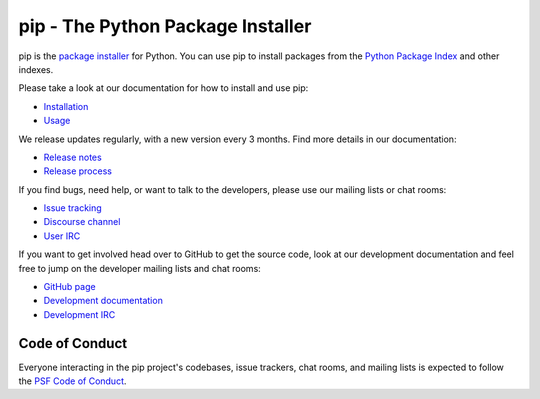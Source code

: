 pip - The Python Package Installer
==================================

.. image:: https://img.shields.io/pypi/v/pip.svg
   :target: https://pypi.org/project/pip/
   :alt: PyPI

.. image:: https://img.shields.io/pypi/pyversions/pip
   :target: https://pypi.org/project/pip
   :alt: PyPI - Python Version

.. image:: https://readthedocs.org/projects/pip/badge/?version=latest
   :target: https://pip.pypa.io/en/latest
   :alt: Documentation

pip is the `package installer`_ for Python. You can use pip to install packages from the `Python Package Index`_ and other indexes.

Please take a look at our documentation for how to install and use pip:

* `Installation`_
* `Usage`_

We release updates regularly, with a new version every 3 months. Find more details in our documentation:

* `Release notes`_
* `Release process`_

If you find bugs, need help, or want to talk to the developers, please use our mailing lists or chat rooms:

* `Issue tracking`_
* `Discourse channel`_
* `User IRC`_

If you want to get involved head over to GitHub to get the source code, look at our development documentation and feel free to jump on the developer mailing lists and chat rooms:

* `GitHub page`_
* `Development documentation`_
* `Development IRC`_

Code of Conduct
---------------

Everyone interacting in the pip project's codebases, issue trackers, chat
rooms, and mailing lists is expected to follow the `PSF Code of Conduct`_.

.. _package installer: https://packaging.python.org/guides/tool-recommendations/
.. _Python Package Index: https://pypi.org
.. _Installation: https://pip.pypa.io/en/stable/installation/
.. _Usage: https://pip.pypa.io/en/stable/
.. _Release notes: https://pip.pypa.io/en/stable/news.html
.. _Release process: https://pip.pypa.io/en/latest/development/release-process/
.. _GitHub page: https://github.com/pypa/pip
.. _Development documentation: https://pip.pypa.io/en/latest/development
.. _Issue tracking: https://github.com/pypa/pip/issues
.. _Discourse channel: https://discuss.python.org/c/packaging
.. _User IRC: https://kiwiirc.com/nextclient/#ircs://irc.libera.chat:+6697/pypa
.. _Development IRC: https://kiwiirc.com/nextclient/#ircs://irc.libera.chat:+6697/pypa-dev
.. _PSF Code of Conduct: https://github.com/pypa/.github/blob/main/CODE_OF_CONDUCT.md
